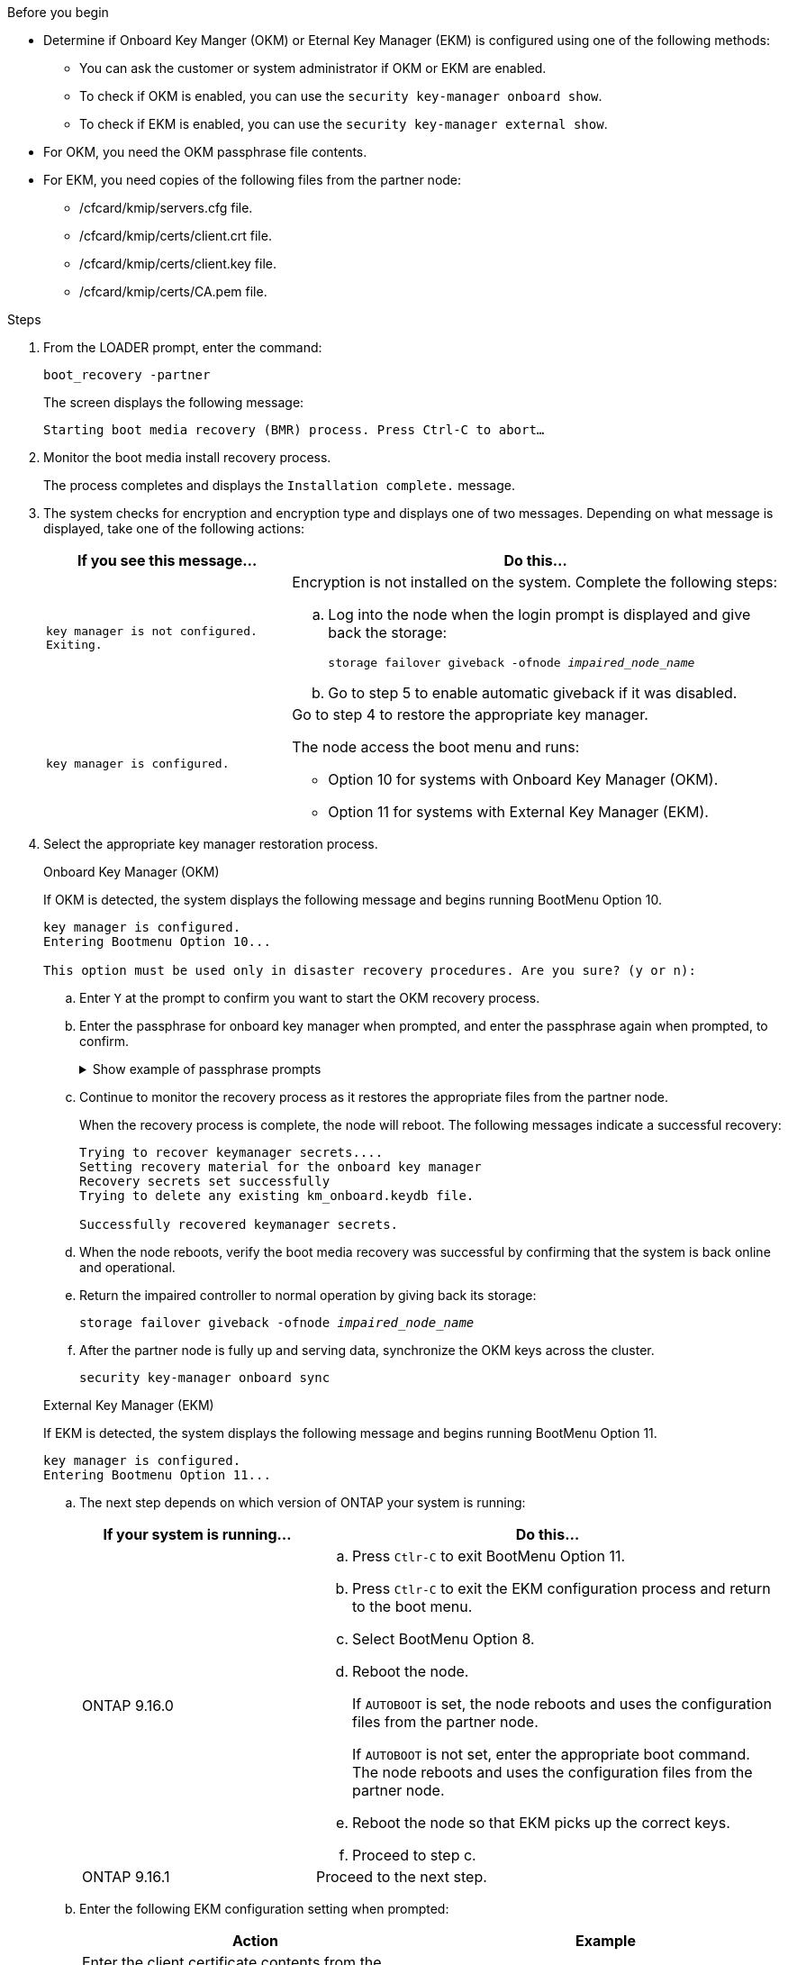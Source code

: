 .Before you begin

* Determine if Onboard Key Manger (OKM) or Eternal Key Manager (EKM) is configured using one of the following methods:
** You can ask the customer or system administrator if OKM or EKM are enabled.
** To check if OKM is enabled, you can use the `security key-manager onboard show`.
** To check if EKM is enabled, you can use the `security key-manager external show`.
* For OKM, you need the OKM passphrase file contents.
* For EKM, you need copies of the following files from the partner node:
** /cfcard/kmip/servers.cfg file.
** /cfcard/kmip/certs/client.crt file. 
** /cfcard/kmip/certs/client.key file.
** /cfcard/kmip/certs/CA.pem file.


.Steps

. From the LOADER prompt, enter the command:
+
`boot_recovery -partner`
+
The screen displays the following message:
+
`Starting boot media recovery (BMR) process. Press Ctrl-C to abort…`

. Monitor the boot media install recovery process.
+
The process completes and displays the `Installation complete.` message.  

. The system checks for encryption and encryption type and displays one of two messages. Depending on what message is displayed, take one of the following actions:

+
[options="header" cols="1,2"]
|===
| If you see this message...| Do this...
a|
`key manager is not configured. Exiting.` 
a|
Encryption is not installed on the system. Complete the following steps:

.. Log into the node when the login prompt is displayed and give back the storage:
+
`storage failover giveback -ofnode _impaired_node_name_`

.. Go to step 5 to enable automatic giveback if it was disabled.

a|

`key manager is configured.` 
a|
Go to step 4 to restore the appropriate key manager.

The node access the boot menu and runs:

* Option 10 for systems with Onboard Key Manager (OKM).
* Option 11 for systems with External Key Manager (EKM). 

|===

. Select the appropriate key manager restoration process.

+

// start tabbed area

+

[role="tabbed-block"]
====

.Onboard Key Manager (OKM)
--
If OKM is detected, the system displays the following message and begins running BootMenu Option 10.  
....
key manager is configured.
Entering Bootmenu Option 10...
 
This option must be used only in disaster recovery procedures. Are you sure? (y or n):
....

.. Enter `Y` at the prompt to confirm you want to start the OKM recovery process.

.. Enter the passphrase for onboard key manager when prompted, and enter the passphrase again when prompted, to confirm.
+
.Show example of passphrase prompts
[%collapsible]

=====
....
Enter the passphrase for onboard key management:
Enter the passphrase again to confirm:
Enter the backup data:
TmV0QXBwIEtleSBCbG9iAAECAAAEAAAAcAEAAAAAAAA3yR6UAAAAACEAAAAAAAAA
QAAAAAAAAACJz1u2AAAAAPX84XY5AU0p4Jcb9t8wiwOZoqyJPJ4L6/j5FHJ9yj/w
RVDO1sZB1E4HO79/zYc82nBwtiHaSPWCbkCrMWuQQDsiAAAAAAAAACgAAAAAAAAA
3WTh7gAAAAAAAAAAAAAAAAIAAAAAAAgAZJEIWvdeHr5RCAvHGclo+wAAAAAAAAAA
IgAAAAAAAAAoAAAAAAAAAEOTcR0AAAAAAAAAAAAAAAACAAAAAAAJAGr3tJA/LRzU
QRHwv+1aWvAAAAAAAAAAACQAAAAAAAAAgAAAAAAAAABHVFpxAAAAAHUgdVq0EKNp
.
.
.
.
....
=====

+
.. Continue to monitor the recovery process as it restores the appropriate files from the partner node.
+
When the recovery process is complete, the node will reboot. The following messages indicate a successful recovery:
+

....
Trying to recover keymanager secrets.... 
Setting recovery material for the onboard key manager 
Recovery secrets set successfully
Trying to delete any existing km_onboard.keydb file.
 
Successfully recovered keymanager secrets.
....

.. When the node reboots, verify the boot media recovery was successful by confirming that the system is back online and operational.

.. Return the impaired controller to normal operation by giving back its storage:
+
`storage failover giveback -ofnode _impaired_node_name_`

.. After the partner node is fully up and serving data, synchronize the OKM keys across the cluster.
+
`security key-manager onboard sync` 
 
--

.External Key Manager (EKM)

--
If EKM is detected, the system displays the following message and begins running BootMenu Option 11. 
....
key manager is configured.
Entering Bootmenu Option 11...
....

.. The next step depends on which version of ONTAP your system is running:
+
[options="header" cols="1,2"]
|===
|If your system is running...| Do this...
a|
ONTAP 9.16.0
a|
.. Press `Ctlr-C` to exit BootMenu Option 11.
.. Press `Ctlr-C`  to exit the EKM configuration process and return to the boot menu.
.. Select BootMenu Option 8.
.. Reboot the node. 

+ 
If `AUTOBOOT`  is set, the node reboots and uses the configuration files from the partner node.
+
If `AUTOBOOT` is not set, enter the appropriate boot command. The node reboots and uses the configuration files from the partner node. 

.. Reboot the node so that EKM picks up the correct keys.

.. Proceed to step c.

a|
ONTAP 9.16.1
a|
Proceed to the next step.

|===


.. Enter the following EKM configuration setting when prompted:
+
[options="header",cols="2"]
|===
| Action | Example
 
a| 
Enter the client certificate contents from the `/cfcard/kmip/certs/client.crt` file.
a|
.Show example of client certificate contents
[%collapsible]

=====
....
-----BEGIN CERTIFICATE-----
<certificate_value>
-----END CERTIFICATE-----
....
=====
 
a|
Enter the client key file contents from the `/cfcard/kmip/certs/client.key` file.

a|
.Show example of client key file contents
[%collapsible]

=====
....
-----BEGIN RSA PRIVATE KEY-----
<key_value>
-----END RSA PRIVATE KEY-----
....
=====

a|
Enter the KMIP server CA(s) file contents from the `/cfcard/kmip/certs/CA.pem` file.
a|
.Show example of KMIP server file contents
[%collapsible]

=====
....
-----BEGIN CERTIFICATE-----
<KMIP_certificate_CA_value>
-----END CERTIFICATE-----
....
=====

 
a| 
Enter the server configuration file contents from the `/cfcard/kmip/servers.cfg` file.
a| 
.Show example of server configuration file contents
[%collapsible]

=====
....
10.225.89.37:5696.host=10.225.89.37
10.225.89.37:5696.port=5696
10.225.89.37:5696.trusted_file=/cfcard/kmip/certs/CA.pem
10.225.89.37:5696.protocol=KMIP1_4
10.225.89.37:5696.timeout=25
10.225.89.37:5696.nbio=1
10.225.89.37:5696.cert_file=/cfcard/kmip/certs/client.crt
10.225.89.37:5696.key_file=/cfcard/kmip/certs/client.key
10.225.89.37:5696.ciphers="TLSv1.2:kRSA:!CAMELLIA:!IDEA:!RC2:!RC4:!SEED:!eNULL:!aNULL"
10.225.89.37:5696.verify=true
10.225.89.37:5696.netapp_keystore_uuid=<id_value>
....
=====
 
a| 
If prompted, enter the ONTAP Cluster UUID from the partner.
a| 
.Show example of ONTAP Cluster UUID
[%collapsible]

=====
....
Notice: bootarg.mgwd.cluster_uuid is not set or is empty.
Do you know the ONTAP Cluster UUID? {y/n} y
Enter the ONTAP Cluster UUID: <cluster_uuid_value>
 
 
System is ready to utilize external key manager(s).
....
=====
 
a| 
If prompted, enter the temporary network interface and settings for the node.
a| 
.Show example of a temporary network setting
[%collapsible]

=====
....
In order to recover key information, a temporary network interface needs to be
configured.
 
Select the network port you want to use (for example, 'e0a')
e0M
 
Enter the IP address for port : 10.53.251.23
Enter the netmask for port : 255.255.252.0
Enter IP address of default gateway: 10.53.248.1
Trying to recover keys from key servers....
[discover_versions]
[status=SUCCESS reason= message=]
....
=====

|===

.. Depending on whether the key is successfully restored, take one of the following actions:

* If the EKM configuration has been restored, the process attempts to restore the appropriate files from the partner node and reboots the node. Go to step d.
+
.Show example of successful restore messages
[%collapsible]

=====
....

System is ready to utilize external key manager(s).
Trying to recover keys from key servers....
[discover_versions]
[status=SUCCESS reason= message=]
...
kmip2_client: Successfully imported the keys from external key server: 10.225.89.37:5696
Successfully recovered keymanager secrets.
....
=====

* If the key is not successfully restored, the system will halt and indicate that it could not restore the key. The error and warning messages are displayed. Rerun the recovery process by entering `boot_recovery -partner`.
+
.Show example of key recovery error and warning messages
[%collapsible]

=====
....

ERROR: kmip_init: halting this system with encrypted mroot...
WARNING: kmip_init: authentication keys might not be available.
********************************************************
*                 A T T E N T I O N                    *
*                                                      *
*       System cannot connect to key managers.         *
*                                                      *
********************************************************
ERROR: kmip_init: halting this system with encrypted mroot...
.
Terminated
 
Uptime: 11m32s
System halting...
 
LOADER-B>
....


=====


.. When the node reboots, verify that the boot media recovery was successful by confirming that the system is back online and operational.

.. Return the controller to normal operation by giving back its storage:
+
`storage failover giveback -ofnode _impaired_node_name_`.
--
====

// end tabbed area

[start=5]

. If automatic giveback was disabled, reenable it: 
+
`storage failover modify -node local -auto-giveback true`.

. If AutoSupport is enabled, restore automatic case creation: 
+
`system node autosupport invoke -node * -type all -message MAINT=END`.